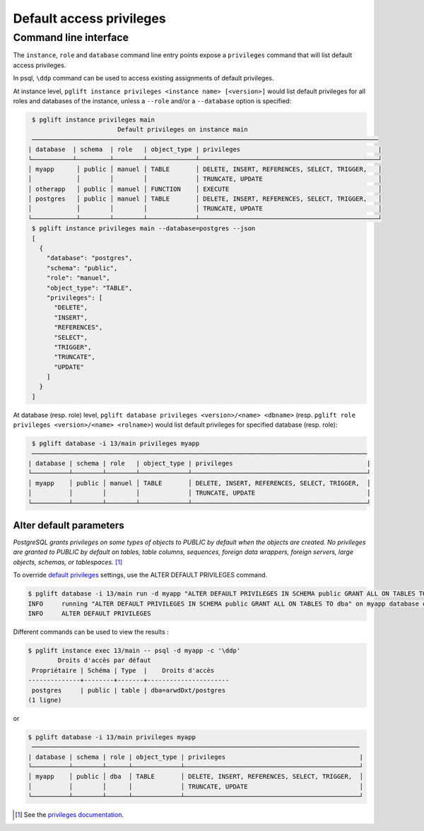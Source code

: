 Default access privileges
=========================

Command line interface
----------------------

The ``instance``, ``role`` and ``database`` command line entry points expose a
``privileges`` command that will list default access privileges.

In psql, ``\ddp`` command can be used to access existing assignments of default privileges.

At instance level, ``pglift instance privileges <instance name> [<version>]``
would list default privileges for all roles and databases of the instance, unless a
``--role`` and/or a ``--database`` option is specified:

.. code-block:: console

    $ pglift instance privileges main
                           Default privileges on instance main
    ─────────────────────────────────────────────────────────────────────────────────────────────
   | database  | schema  | role   | object_type | privileges                                     |
   └───────────┴─────────┴────────┴─────────────┴────────────────────────────────────────────────┘
   │ myapp      │ public │ manuel │ TABLE       │ DELETE, INSERT, REFERENCES, SELECT, TRIGGER,   │
   │            │        │        │             │ TRUNCATE, UPDATE                               │
   │ otherapp   │ public │ manuel │ FUNCTION    │ EXECUTE                                        │
   │ postgres   │ public │ manuel │ TABLE       │ DELETE, INSERT, REFERENCES, SELECT, TRIGGER,   │
   │            │        │        │             │ TRUNCATE, UPDATE                               │
   └────────────┴────────┴────────┴─────────────┴────────────────────────────────────────────────┘
    $ pglift instance privileges main --database=postgres --json
    [
      {
        "database": "postgres",
        "schema": "public",
        "role": "manuel",
        "object_type": "TABLE",
        "privileges": [
          "DELETE",
          "INSERT",
          "REFERENCES",
          "SELECT",
          "TRIGGER",
          "TRUNCATE",
          "UPDATE"
        ]
      }
    ]

At database (resp. role) level, ``pglift database privileges <version>/<name>
<dbname>`` (resp. ``pglift role privileges <version>/<name> <rolname>``) would
list default privileges for specified database (resp. role):

.. code-block:: console

    $ pglift database -i 13/main privileges myapp
    ──────────────────────────────────────────────────────────────────────────────────────────
   | database | schema | role   | object_type | privileges                                    |
   └──────────┴────────┴────────┴─────────────┴───────────────────────────────────────────────┘
   │ myapp    │ public │ manuel │ TABLE       │ DELETE, INSERT, REFERENCES, SELECT, TRIGGER,  │
   │          │        │        │             │ TRUNCATE, UPDATE                              │
   └──────────┴────────┴────────┴─────────────┴───────────────────────────────────────────────┘

Alter default parameters
^^^^^^^^^^^^^^^^^^^^^^^^

*PostgreSQL grants privileges on some types of objects to PUBLIC by default when
the objects are created. No privileges are granted to PUBLIC by default on tables,
table columns, sequences, foreign data wrappers, foreign servers, large objects,
schemas, or tablespaces.* [#f1]_

To override `default privileges`_ settings, use the ALTER DEFAULT PRIVILEGES command.

.. code-block:: console

    $ pglift database -i 13/main run -d myapp "ALTER DEFAULT PRIVILEGES IN SCHEMA public GRANT ALL ON TABLES TO dba"
    INFO     running "ALTER DEFAULT PRIVILEGES IN SCHEMA public GRANT ALL ON TABLES TO dba" on myapp database of 13/main
    INFO     ALTER DEFAULT PRIVILEGES

Different commands can be used to view the results :

.. code-block:: console

    $ pglift instance exec 13/main -- psql -d myapp -c '\ddp'
            Droits d'accès par défaut
     Propriétaire | Schéma | Type  |    Droits d'accès
    --------------+--------+-------+----------------------
     postgres     | public | table | dba=arwdDxt/postgres
    (1 ligne)

or

.. code-block:: console

    $ pglift database -i 13/main privileges myapp
     ────────────────────────────────────────────────────────────────────────────────────────
    | database | schema | role | object_type | privileges                                    |
    └──────────┴────────┴──────┴─────────────┴───────────────────────────────────────────────┘
    │ myapp    │ public │ dba  │ TABLE       │ DELETE, INSERT, REFERENCES, SELECT, TRIGGER,  │
    │          │        │      │             │ TRUNCATE, UPDATE                              │
    └──────────┴────────┴──────┴─────────────┴───────────────────────────────────────────────┘

.. [#f1]
   See the `privileges documentation`_.

.. _`privileges documentation`: https://www.postgresql.org/docs/current/ddl-priv.html
.. _`default privileges`: https://www.postgresql.org/docs/current/sql-alterdefaultprivileges.html
